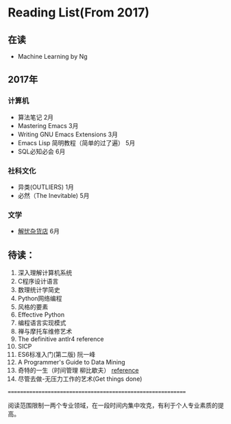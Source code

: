 * Reading List(From 2017)

** 在读
    - Machine Learning by Ng


** 2017年

*** 计算机
    - 算法笔记 2月
    - Mastering Emacs 3月
    - Writing GNU Emacs Extensions 3月
    - Emacs Lisp 简明教程（简单的过了遍） 5月
    - SQL必知必会 6月

*** 社科文化
    - 异类(OUTLIERS) 1月
	- 必然（The Inevitable) 5月
*** 文学
	- [[./reading-notes/解忧杂货店.org][解忧杂货店]] 6月

** 待读：

 1. 深入理解计算机系统
 2. C程序设计语言
 3. 数理统计学简史
 4. Python网络编程
 5. 风格的要素
 6. Effective Python
 7. 编程语言实现模式
 8. 禅与摩托车维修艺术
 9. The definitive antlr4 reference
 10. SICP
 11. ES6标准入门(第二版) 阮一峰
 12. A Programmer's Guide to Data Mining
 13. 奇特的一生（时间管理 柳比歇夫） [[http://www.mifengtd.cn/articles/lyubishchev-time-management.html][reference]]
 14. 尽管去做-无压力工作的艺术(Get things done)



============================================================

阅读范围限制一两个专业领域，在一段时间内集中攻克，有利于个人专业素质的提高。
